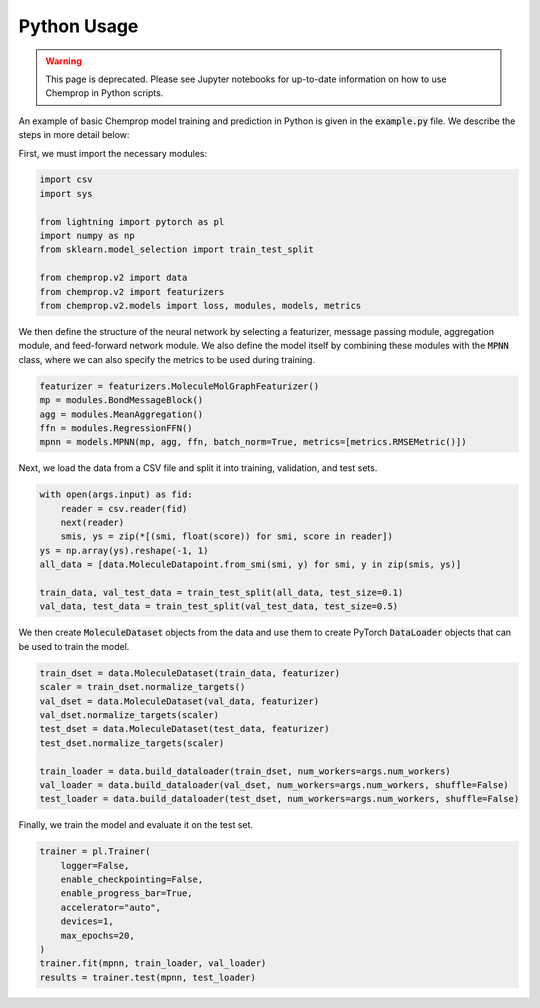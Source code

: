 .. _python usage:

Python Usage
============

.. warning:: 
    This page is deprecated. Please see Jupyter notebooks for up-to-date information on how to use Chemprop in Python scripts.


An example of basic Chemprop model training and prediction in Python is given in the :code:`example.py` file. We describe the steps in more detail below:

First, we must import the necessary modules:

.. code-block::
  
  import csv
  import sys

  from lightning import pytorch as pl
  import numpy as np
  from sklearn.model_selection import train_test_split

  from chemprop.v2 import data
  from chemprop.v2 import featurizers
  from chemprop.v2.models import loss, modules, models, metrics

We then define the structure of the neural network by selecting a featurizer, message passing module, aggregation module, and feed-forward network module. We also define the model itself by combining these modules with the :code:`MPNN` class, where we can also specify the metrics to be used during training.

.. code-block::

  featurizer = featurizers.MoleculeMolGraphFeaturizer()
  mp = modules.BondMessageBlock()
  agg = modules.MeanAggregation()
  ffn = modules.RegressionFFN()
  mpnn = models.MPNN(mp, agg, ffn, batch_norm=True, metrics=[metrics.RMSEMetric()])

Next, we load the data from a CSV file and split it into training, validation, and test sets.

.. code-block::

  with open(args.input) as fid:
      reader = csv.reader(fid)
      next(reader)
      smis, ys = zip(*[(smi, float(score)) for smi, score in reader])
  ys = np.array(ys).reshape(-1, 1)
  all_data = [data.MoleculeDatapoint.from_smi(smi, y) for smi, y in zip(smis, ys)]

  train_data, val_test_data = train_test_split(all_data, test_size=0.1)
  val_data, test_data = train_test_split(val_test_data, test_size=0.5)

We then create :code:`MoleculeDataset` objects from the data and use them to create PyTorch :code:`DataLoader` objects that can be used to train the model.

.. code-block::

  train_dset = data.MoleculeDataset(train_data, featurizer)
  scaler = train_dset.normalize_targets()
  val_dset = data.MoleculeDataset(val_data, featurizer)
  val_dset.normalize_targets(scaler)
  test_dset = data.MoleculeDataset(test_data, featurizer)
  test_dset.normalize_targets(scaler)

  train_loader = data.build_dataloader(train_dset, num_workers=args.num_workers)
  val_loader = data.build_dataloader(val_dset, num_workers=args.num_workers, shuffle=False)
  test_loader = data.build_dataloader(test_dset, num_workers=args.num_workers, shuffle=False)

Finally, we train the model and evaluate it on the test set.

.. code-block::

  trainer = pl.Trainer(
      logger=False,
      enable_checkpointing=False,
      enable_progress_bar=True,
      accelerator="auto",
      devices=1,
      max_epochs=20,
  )
  trainer.fit(mpnn, train_loader, val_loader)
  results = trainer.test(mpnn, test_loader)
